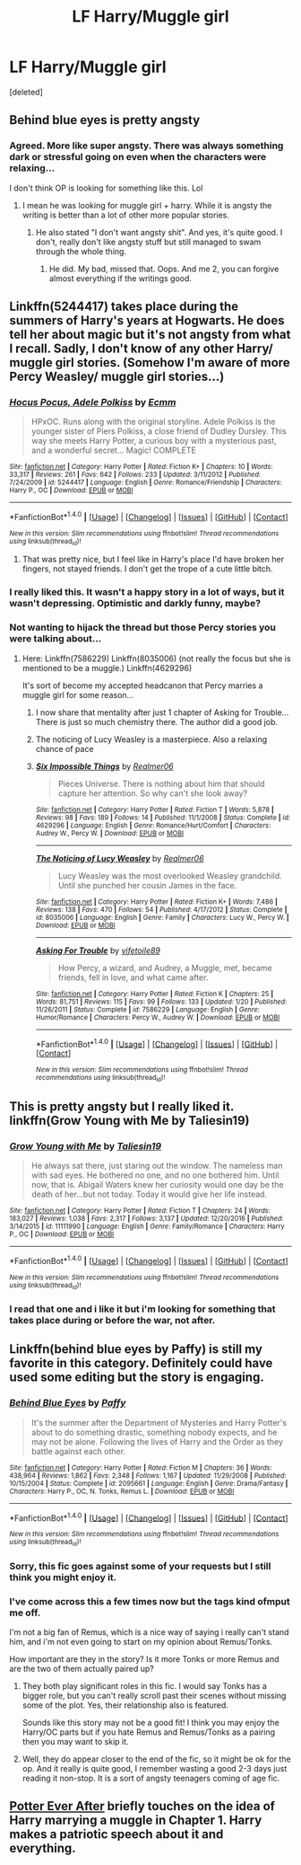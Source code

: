 #+TITLE: LF Harry/Muggle girl

* LF Harry/Muggle girl
:PROPERTIES:
:Score: 17
:DateUnix: 1498298691.0
:DateShort: 2017-Jun-24
:FlairText: Request
:END:
[deleted]


** Behind blue eyes is pretty angsty
:PROPERTIES:
:Author: 30122016start
:Score: 7
:DateUnix: 1498310619.0
:DateShort: 2017-Jun-24
:END:

*** Agreed. More like super angsty. There was always something dark or stressful going on even when the characters were relaxing...

I don't think OP is looking for something like this. Lol
:PROPERTIES:
:Author: ShiroVN
:Score: 2
:DateUnix: 1498317713.0
:DateShort: 2017-Jun-24
:END:

**** I mean he was looking for muggle girl + harry. While it is angsty the writing is better than a lot of other more popular stories.
:PROPERTIES:
:Author: 30122016start
:Score: 1
:DateUnix: 1498385115.0
:DateShort: 2017-Jun-25
:END:

***** He also stated "I don't want angsty shit". And yes, it's quite good. I don't, really don't like angsty stuff but still managed to swam through the whole thing.
:PROPERTIES:
:Author: ShiroVN
:Score: 1
:DateUnix: 1498407075.0
:DateShort: 2017-Jun-25
:END:

****** He did. My bad, missed that. Oops. And me 2, you can forgive almost everything if the writings good.
:PROPERTIES:
:Author: 30122016start
:Score: 1
:DateUnix: 1498429698.0
:DateShort: 2017-Jun-26
:END:


** Linkffn(5244417) takes place during the summers of Harry's years at Hogwarts. He does tell her about magic but it's not angsty from what I recall. Sadly, I don't know of any other Harry/ muggle girl stories. (Somehow I'm aware of more Percy Weasley/ muggle girl stories...)
:PROPERTIES:
:Author: chloezzz
:Score: 7
:DateUnix: 1498306620.0
:DateShort: 2017-Jun-24
:END:

*** [[http://www.fanfiction.net/s/5244417/1/][*/Hocus Pocus, Adele Polkiss/*]] by [[https://www.fanfiction.net/u/1469774/Ecmm][/Ecmm/]]

#+begin_quote
  HPxOC. Runs along with the original storyline. Adele Polkiss is the younger sister of Piers Polkiss, a close friend of Dudley Dursley. This way she meets Harry Potter, a curious boy with a mysterious past, and a wonderful secret... Magic! COMPLETE
#+end_quote

^{/Site/: [[http://www.fanfiction.net/][fanfiction.net]] *|* /Category/: Harry Potter *|* /Rated/: Fiction K+ *|* /Chapters/: 10 *|* /Words/: 33,317 *|* /Reviews/: 261 *|* /Favs/: 642 *|* /Follows/: 233 *|* /Updated/: 3/11/2012 *|* /Published/: 7/24/2009 *|* /id/: 5244417 *|* /Language/: English *|* /Genre/: Romance/Friendship *|* /Characters/: Harry P., OC *|* /Download/: [[http://www.ff2ebook.com/old/ffn-bot/index.php?id=5244417&source=ff&filetype=epub][EPUB]] or [[http://www.ff2ebook.com/old/ffn-bot/index.php?id=5244417&source=ff&filetype=mobi][MOBI]]}

--------------

*FanfictionBot*^{1.4.0} *|* [[[https://github.com/tusing/reddit-ffn-bot/wiki/Usage][Usage]]] | [[[https://github.com/tusing/reddit-ffn-bot/wiki/Changelog][Changelog]]] | [[[https://github.com/tusing/reddit-ffn-bot/issues/][Issues]]] | [[[https://github.com/tusing/reddit-ffn-bot/][GitHub]]] | [[[https://www.reddit.com/message/compose?to=tusing][Contact]]]

^{/New in this version: Slim recommendations using/ ffnbot!slim! /Thread recommendations using/ linksub(thread_id)!}
:PROPERTIES:
:Author: FanfictionBot
:Score: 5
:DateUnix: 1498306641.0
:DateShort: 2017-Jun-24
:END:

**** That was pretty nice, but I feel like in Harry's place I'd have broken her fingers, not stayed friends. I don't get the trope of a cute little bitch.
:PROPERTIES:
:Author: ScottPress
:Score: 6
:DateUnix: 1498314788.0
:DateShort: 2017-Jun-24
:END:


*** I really liked this. It wasn't a happy story in a lot of ways, but it wasn't depressing. Optimistic and darkly funny, maybe?
:PROPERTIES:
:Score: 3
:DateUnix: 1498307528.0
:DateShort: 2017-Jun-24
:END:


*** Not wanting to hijack the thread but those Percy stories you were talking about...
:PROPERTIES:
:Author: ShiroVN
:Score: 2
:DateUnix: 1498307566.0
:DateShort: 2017-Jun-24
:END:

**** Here: Linkffn(7586229) Linkffn(8035006) (not really the focus but she is mentioned to be a muggle.) Linkffn(4629296)

It's sort of become my accepted headcanon that Percy marries a muggle girl for some reason...
:PROPERTIES:
:Author: chloezzz
:Score: 3
:DateUnix: 1498309724.0
:DateShort: 2017-Jun-24
:END:

***** I now share that mentality after just 1 chapter of Asking for Trouble... There is just so much chemistry there. The author did a good job.
:PROPERTIES:
:Author: ShiroVN
:Score: 2
:DateUnix: 1498317890.0
:DateShort: 2017-Jun-24
:END:


***** The noticing of Lucy Weasley is a masterpiece. Also a relaxing chance of pace
:PROPERTIES:
:Author: AceTriton
:Score: 2
:DateUnix: 1498337484.0
:DateShort: 2017-Jun-25
:END:


***** [[http://www.fanfiction.net/s/4629296/1/][*/Six Impossible Things/*]] by [[https://www.fanfiction.net/u/436397/Realmer06][/Realmer06/]]

#+begin_quote
  Pieces Universe. There is nothing about him that should capture her attention. So why can't she look away?
#+end_quote

^{/Site/: [[http://www.fanfiction.net/][fanfiction.net]] *|* /Category/: Harry Potter *|* /Rated/: Fiction T *|* /Words/: 5,878 *|* /Reviews/: 98 *|* /Favs/: 189 *|* /Follows/: 14 *|* /Published/: 11/1/2008 *|* /Status/: Complete *|* /id/: 4629296 *|* /Language/: English *|* /Genre/: Romance/Hurt/Comfort *|* /Characters/: Audrey W., Percy W. *|* /Download/: [[http://www.ff2ebook.com/old/ffn-bot/index.php?id=4629296&source=ff&filetype=epub][EPUB]] or [[http://www.ff2ebook.com/old/ffn-bot/index.php?id=4629296&source=ff&filetype=mobi][MOBI]]}

--------------

[[http://www.fanfiction.net/s/8035006/1/][*/The Noticing of Lucy Weasley/*]] by [[https://www.fanfiction.net/u/436397/Realmer06][/Realmer06/]]

#+begin_quote
  Lucy Weasley was the most overlooked Weasley grandchild. Until she punched her cousin James in the face.
#+end_quote

^{/Site/: [[http://www.fanfiction.net/][fanfiction.net]] *|* /Category/: Harry Potter *|* /Rated/: Fiction K+ *|* /Words/: 7,486 *|* /Reviews/: 138 *|* /Favs/: 470 *|* /Follows/: 54 *|* /Published/: 4/17/2012 *|* /Status/: Complete *|* /id/: 8035006 *|* /Language/: English *|* /Genre/: Family *|* /Characters/: Lucy W., Percy W. *|* /Download/: [[http://www.ff2ebook.com/old/ffn-bot/index.php?id=8035006&source=ff&filetype=epub][EPUB]] or [[http://www.ff2ebook.com/old/ffn-bot/index.php?id=8035006&source=ff&filetype=mobi][MOBI]]}

--------------

[[http://www.fanfiction.net/s/7586229/1/][*/Asking For Trouble/*]] by [[https://www.fanfiction.net/u/2027572/vifetoile89][/vifetoile89/]]

#+begin_quote
  How Percy, a wizard, and Audrey, a Muggle, met, became friends, fell in love, and what came after.
#+end_quote

^{/Site/: [[http://www.fanfiction.net/][fanfiction.net]] *|* /Category/: Harry Potter *|* /Rated/: Fiction K *|* /Chapters/: 25 *|* /Words/: 81,751 *|* /Reviews/: 115 *|* /Favs/: 99 *|* /Follows/: 133 *|* /Updated/: 1/20 *|* /Published/: 11/26/2011 *|* /Status/: Complete *|* /id/: 7586229 *|* /Language/: English *|* /Genre/: Humor/Romance *|* /Characters/: Percy W., Audrey W. *|* /Download/: [[http://www.ff2ebook.com/old/ffn-bot/index.php?id=7586229&source=ff&filetype=epub][EPUB]] or [[http://www.ff2ebook.com/old/ffn-bot/index.php?id=7586229&source=ff&filetype=mobi][MOBI]]}

--------------

*FanfictionBot*^{1.4.0} *|* [[[https://github.com/tusing/reddit-ffn-bot/wiki/Usage][Usage]]] | [[[https://github.com/tusing/reddit-ffn-bot/wiki/Changelog][Changelog]]] | [[[https://github.com/tusing/reddit-ffn-bot/issues/][Issues]]] | [[[https://github.com/tusing/reddit-ffn-bot/][GitHub]]] | [[[https://www.reddit.com/message/compose?to=tusing][Contact]]]

^{/New in this version: Slim recommendations using/ ffnbot!slim! /Thread recommendations using/ linksub(thread_id)!}
:PROPERTIES:
:Author: FanfictionBot
:Score: 1
:DateUnix: 1498309739.0
:DateShort: 2017-Jun-24
:END:


** This is pretty angsty but I really liked it. linkffn(Grow Young with Me by Taliesin19)
:PROPERTIES:
:Score: 7
:DateUnix: 1498304079.0
:DateShort: 2017-Jun-24
:END:

*** [[http://www.fanfiction.net/s/11111990/1/][*/Grow Young with Me/*]] by [[https://www.fanfiction.net/u/997444/Taliesin19][/Taliesin19/]]

#+begin_quote
  He always sat there, just staring out the window. The nameless man with sad eyes. He bothered no one, and no one bothered him. Until now, that is. Abigail Waters knew her curiosity would one day be the death of her...but not today. Today it would give her life instead.
#+end_quote

^{/Site/: [[http://www.fanfiction.net/][fanfiction.net]] *|* /Category/: Harry Potter *|* /Rated/: Fiction T *|* /Chapters/: 24 *|* /Words/: 183,027 *|* /Reviews/: 1,038 *|* /Favs/: 2,317 *|* /Follows/: 3,137 *|* /Updated/: 12/20/2016 *|* /Published/: 3/14/2015 *|* /id/: 11111990 *|* /Language/: English *|* /Genre/: Family/Romance *|* /Characters/: Harry P., OC *|* /Download/: [[http://www.ff2ebook.com/old/ffn-bot/index.php?id=11111990&source=ff&filetype=epub][EPUB]] or [[http://www.ff2ebook.com/old/ffn-bot/index.php?id=11111990&source=ff&filetype=mobi][MOBI]]}

--------------

*FanfictionBot*^{1.4.0} *|* [[[https://github.com/tusing/reddit-ffn-bot/wiki/Usage][Usage]]] | [[[https://github.com/tusing/reddit-ffn-bot/wiki/Changelog][Changelog]]] | [[[https://github.com/tusing/reddit-ffn-bot/issues/][Issues]]] | [[[https://github.com/tusing/reddit-ffn-bot/][GitHub]]] | [[[https://www.reddit.com/message/compose?to=tusing][Contact]]]

^{/New in this version: Slim recommendations using/ ffnbot!slim! /Thread recommendations using/ linksub(thread_id)!}
:PROPERTIES:
:Author: FanfictionBot
:Score: 1
:DateUnix: 1498304097.0
:DateShort: 2017-Jun-24
:END:


*** I read that one and i like it but i'm looking for something that takes place during or before the war, not after.
:PROPERTIES:
:Author: Phezh
:Score: 1
:DateUnix: 1498305843.0
:DateShort: 2017-Jun-24
:END:


** Linkffn(behind blue eyes by Paffy) is still my favorite in this category. Definitely could have used some editing but the story is engaging.
:PROPERTIES:
:Author: Whapples
:Score: 2
:DateUnix: 1498309919.0
:DateShort: 2017-Jun-24
:END:

*** [[http://www.fanfiction.net/s/2095661/1/][*/Behind Blue Eyes/*]] by [[https://www.fanfiction.net/u/260132/Paffy][/Paffy/]]

#+begin_quote
  It's the summer after the Department of Mysteries and Harry Potter's about to do something drastic, something nobody expects, and he may not be alone. Following the lives of Harry and the Order as they battle against each other.
#+end_quote

^{/Site/: [[http://www.fanfiction.net/][fanfiction.net]] *|* /Category/: Harry Potter *|* /Rated/: Fiction M *|* /Chapters/: 36 *|* /Words/: 438,964 *|* /Reviews/: 1,862 *|* /Favs/: 2,348 *|* /Follows/: 1,167 *|* /Updated/: 11/29/2008 *|* /Published/: 10/15/2004 *|* /Status/: Complete *|* /id/: 2095661 *|* /Language/: English *|* /Genre/: Drama/Fantasy *|* /Characters/: Harry P., OC, N. Tonks, Remus L. *|* /Download/: [[http://www.ff2ebook.com/old/ffn-bot/index.php?id=2095661&source=ff&filetype=epub][EPUB]] or [[http://www.ff2ebook.com/old/ffn-bot/index.php?id=2095661&source=ff&filetype=mobi][MOBI]]}

--------------

*FanfictionBot*^{1.4.0} *|* [[[https://github.com/tusing/reddit-ffn-bot/wiki/Usage][Usage]]] | [[[https://github.com/tusing/reddit-ffn-bot/wiki/Changelog][Changelog]]] | [[[https://github.com/tusing/reddit-ffn-bot/issues/][Issues]]] | [[[https://github.com/tusing/reddit-ffn-bot/][GitHub]]] | [[[https://www.reddit.com/message/compose?to=tusing][Contact]]]

^{/New in this version: Slim recommendations using/ ffnbot!slim! /Thread recommendations using/ linksub(thread_id)!}
:PROPERTIES:
:Author: FanfictionBot
:Score: 1
:DateUnix: 1498309926.0
:DateShort: 2017-Jun-24
:END:


*** Sorry, this fic goes against some of your requests but I still think you might enjoy it.
:PROPERTIES:
:Author: Whapples
:Score: 1
:DateUnix: 1498310012.0
:DateShort: 2017-Jun-24
:END:


*** I've come across this a few times now but the tags kind ofmput me off.

I'm not a big fan of Remus, which is a nice way of saying i really can't stand him, and i'm not even going to start on my opinion about Remus/Tonks.

How important are they in the story? Is it more Tonks or more Remus and are the two of them actually paired up?
:PROPERTIES:
:Author: Phezh
:Score: 1
:DateUnix: 1498310186.0
:DateShort: 2017-Jun-24
:END:

**** They both play significant roles in this fic. I would say Tonks has a bigger role, but you can't really scroll past their scenes without missing some of the plot. Yes, their relationship also is featured.

Sounds like this story may not be a good fit! I think you may enjoy the Harry/OC parts but if you hate Remus and Remus/Tonks as a pairing then you may want to skip it.
:PROPERTIES:
:Author: Whapples
:Score: 3
:DateUnix: 1498310465.0
:DateShort: 2017-Jun-24
:END:


**** Well, they do appear closer to the end of the fic, so it might be ok for the op. And it really is quite good, I remember wasting a good 2-3 days just reading it non-stop. It is a sort of angsty teenagers coming of age fic.
:PROPERTIES:
:Author: heavy__rain
:Score: 1
:DateUnix: 1498313028.0
:DateShort: 2017-Jun-24
:END:


** [[https://www.fanfiction.net/s/11136995/1/Potter-Ever-After][Potter Ever After]] briefly touches on the idea of Harry marrying a muggle in Chapter 1. Harry makes a patriotic speech about it and everything.
:PROPERTIES:
:Author: Avaday_Daydream
:Score: 1
:DateUnix: 1498303100.0
:DateShort: 2017-Jun-24
:END:
